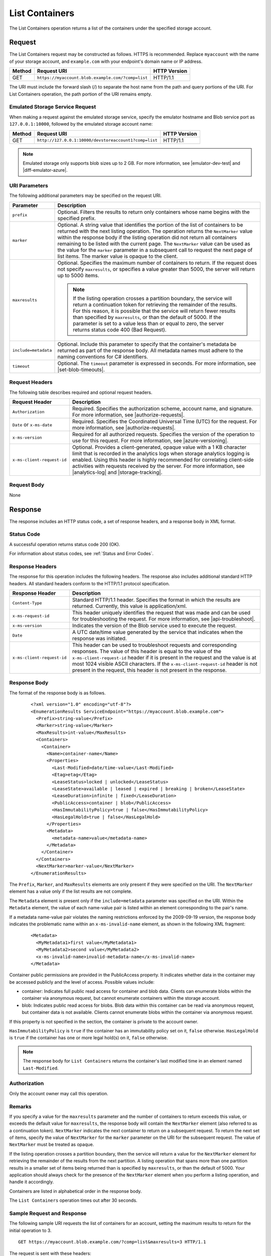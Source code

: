 .. _List Containers:

List Containers
===============

The List Containers operation returns a list of the containers under the
specified storage account.

Request
-------

The List Containers request may be constructed as follows. HTTPS is
recommended. Replace ``myaccount`` with the name of your storage account, and
``example.com`` with your endpoint's domain name or IP address.

======= ================================================= ============
Method  Request URI                                       HTTP Version
======= ================================================= ============
GET     ``https://myaccount.blob.example.com/?comp=list`` HTTP/1.1
======= ================================================= ============

The URI must include the forward slash (/) to separate the host name from the
path and query portions of the URI. For List Containers operation, the path
portion of the URI remains empty.

Emulated Storage Service Request
~~~~~~~~~~~~~~~~~~~~~~~~~~~~~~~~

When making a request against the emulated storage service, specify the emulator
hostname and Blob service port as ``127.0.0.1:10000``, followed by the emulated
storage account name:

======= ===================================================== ============
Method  Request URI                                           HTTP Version
======= ===================================================== ============
GET     ``http://127.0.0.1:10000/devstoreaccount1?comp=list`` HTTP/1.1
======= ===================================================== ============

.. note::

   Emulated storage only supports blob sizes up to 2 GB. For more information,
   see |emulator-dev-test| and |diff-emulator-azure|.

URI Parameters
~~~~~~~~~~~~~~

The following additional parameters may be specified on the request URI.

.. tabularcolumns:: ll
.. table::   

   +----------------------+-----------------------------------+
   | Parameter            | Description                       |
   +======================+===================================+
   | ``prefix``           | Optional. Filters the results to  |
   |                      | return only containers whose name |
   |                      | begins with the specified prefix. |
   +----------------------+-----------------------------------+
   | ``marker``           | Optional. A string value that     |
   |                      | identifies the portion of the     |
   |                      | list of containers to be returned |
   |                      | with the next listing operation.  |
   |                      | The operation returns the         |
   |                      | ``NextMarker`` value within the   |
   |                      | response body if the listing      |
   |                      | operation did not return all      |
   |                      | containers remaining to be listed |
   |                      | with the current page. The        |
   |                      | ``NextMarker`` value can be used  |
   |                      | as the value for the ``marker``   |
   |                      | parameter in a subsequent call to |
   |                      | request the next page of list     |
   |                      | items.                            |
   |                      | The marker value is opaque to the |
   |                      | client.                           |
   +----------------------+-----------------------------------+
   | ``maxresults``       | Optional. Specifies the maximum   |
   |                      | number of containers to return.   |
   |                      | If the request does not specify   |
   |                      | ``maxresults``, or specifies a    |
   |                      | value greater than 5000, the      |
   |                      | server will return up to 5000     |
   |                      | items.                            |
   |                      |                                   |
   |                      | .. note::                         |
   |                      |                                   |
   |                      |   If the listing operation        |
   |                      |   crosses a partition boundary,   |
   |                      |   the service will return a       |
   |                      |   continuation token for          |
   |                      |   retrieving the remainder of the |
   |                      |   results. For this reason, it is |
   |                      |   possible that the service will  |
   |                      |   return fewer results than       |
   |                      |   specified by ``maxresults``, or |
   |                      |   than the default of 5000.       |
   |                      |   If the parameter is set to a    |
   |                      |   value less than or equal to     |
   |                      |   zero, the server returns status |
   |                      |   code 400 (Bad Request).         |
   +----------------------+-----------------------------------+
   | ``include=metadata`` | Optional. Include this parameter  |
   |                      | to specify that the container's   |
   |                      | metadata be returned as part of   |
   |                      | the response body.                |
   |                      | All metadata names must           |
   |                      | adhere to the naming conventions  |
   |                      | for C# identifiers.               |
   +----------------------+-----------------------------------+
   | ``timeout``          | Optional. The ``timeout``         |
   |                      | parameter is expressed in         |
   |                      | seconds. For more information,    |
   |                      | see |set-blob-timeouts|.          |
   +----------------------+-----------------------------------+

Request Headers
~~~~~~~~~~~~~~~

The following table describes required and optional request headers.

.. tabularcolumns:: ll
.. table::   

   +----------------------------+-----------------------------------------------------------------+
   | Request Header             | Description                                                     |
   +============================+=================================================================+   
   | ``Authorization``          | Required. Specifies the authorization scheme, account name, and |
   |                            | signature. For more information, see |authorize-requests|.      |
   +----------------------------+-----------------------------------------------------------------+
   | ``Date`` or ``x-ms-date``  | Required. Specifies the Coordinated Universal Time (UTC) for    |
   |                            | the request. For more information, see |authorize-requests|.    |
   +----------------------------+-----------------------------------------------------------------+
   | ``x-ms-version``           | Required for all authorized requests. Specifies the version of  |
   |                            | the operation to use for this request. For more information,    |
   |                            | see |azure-versioning|.                                         |
   +----------------------------+-----------------------------------------------------------------+
   | ``x-ms-client-request-id`` | Optional. Provides a client-generated, opaque value with a 1 KB |
   |                            | character limit that is recorded in the analytics logs when     |
   |                            | storage analytics logging is enabled. Using this header is      |
   |                            | highly recommended for correlating client-side activities with  |
   |                            | requests received by the server. For more information, see      |
   |                            | |analytics-log| and |storage-tracking|.                         |
   +----------------------------+-----------------------------------------------------------------+

Request Body
~~~~~~~~~~~~

None

Response
--------

The response includes an HTTP status code, a set of response headers, and a
response body in XML format.

Status Code
~~~~~~~~~~~

A successful operation returns status code 200 (OK).

For information about status codes, see :ref:`Status and Error Codes`.

Response Headers
~~~~~~~~~~~~~~~~

The response for this operation includes the following headers. The response
also includes additional standard HTTP headers. All standard headers conform to
the HTTP/1.1 protocol specification.

.. tabularcolumns:: ll
.. table::   

   +----------------------------+-----------------------------------------------------------------------------------+
   | Response Header            | Description                                                                       |
   +============================+===================================================================================+
   | ``Content-Type``           | Standard HTTP/1.1 header. Specifies the format in which the results are           |
   |                            | returned. Currently, this value is application/xml.                               |
   +----------------------------+-----------------------------------------------------------------------------------+
   | ``x-ms-request-id``        | This header uniquely identifies the request that was made and can be used for     |
   |                            | troubleshooting the request. For more information, see |api-troubleshoot|.        |
   +----------------------------+-----------------------------------------------------------------------------------+
   | ``x-ms-version``           | Indicates the version of the Blob service used to execute the request.            |
   +----------------------------+-----------------------------------------------------------------------------------+
   | ``Date``                   | A UTC date/time value generated by the service that indicates when the response   |
   |                            | was initiated.                                                                    |
   +----------------------------+-----------------------------------------------------------------------------------+
   | ``x-ms-client-request-id`` | This header can be used to troubleshoot requests and corresponding responses. The |
   |                            | value of this header is equal to the value of the ``x-ms-client-request-id``      |
   |                            | header if it is present in the request and the value is at most 1024 visible      |
   |                            | ASCII characters. If the ``x-ms-client-request-id`` header is not present in the  |
   |                            | request, this header is not present in the response.                              |
   +----------------------------+-----------------------------------------------------------------------------------+


Response Body
~~~~~~~~~~~~~

The format of the response body is as follows.

   ::

      <?xml version="1.0" encoding="utf-8"?>  
      <EnumerationResults ServiceEndpoint="https://myaccount.blob.example.com">  
        <Prefix>string-value</Prefix>  
        <Marker>string-value</Marker>  
        <MaxResults>int-value</MaxResults>  
        <Containers>  
          <Container>  
            <Name>container-name</Name>  
            <Properties>  
              <Last-Modified>date/time-value</Last-Modified>  
              <Etag>etag</Etag>  
              <LeaseStatus>locked | unlocked</LeaseStatus>  
              <LeaseState>available | leased | expired | breaking | broken</LeaseState>  
              <LeaseDuration>infinite | fixed</LeaseDuration> 
              <PublicAccess>container | blob</PublicAccess>
              <HasImmutabilityPolicy>true | false</HasImmutabilityPolicy>
              <HasLegalHold>true | false</HasLegalHold>
            </Properties>  
            <Metadata>  
              <metadata-name>value</metadata-name>  
            </Metadata>  
          </Container>  
        </Containers>  
        <NextMarker>marker-value</NextMarker>  
      </EnumerationResults>  

The ``Prefix``, ``Marker``, and ``MaxResults`` elements are only present if they
were specified on the URI. The ``NextMarker`` element has a value only if the
list results are not complete.

The ``Metadata`` element is present only if the ``include=metadata`` parameter
was specified on the URI. Within the ``Metadata`` element, the value of each
name-value pair is listed within an element corresponding to the pair's name.

If a metadata name-value pair violates the naming restrictions enforced by the
2009-09-19 version, the response body indicates the problematic name within an
``x-ms-invalid-name`` element, as shown in the following XML fragment:

   ::

        
      <Metadata>  
        <MyMetadata1>first value</MyMetadata1>  
        <MyMetadata2>second value</MyMetadata2>  
        <x-ms-invalid-name>invalid-metadata-name</x-ms-invalid-name>  
      </Metadata>  
        
Container public permissions are provided in the PublicAccess property. It
indicates whether data in the container may be accessed publicly and the level
of access. Possible values include:

- container: Indicates full public read access for container and blob
  data. Clients can enumerate blobs within the container via anonymous request,
  but cannot enumerate containers within the storage account.

- blob: Indicates public read access for blobs. Blob data within this container
  can be read via anonymous request, but container data is not
  available. Clients cannot enumerate blobs within the container via anonymous
  request.

If this property is not specified in the section, the container is private to
the account owner.

``HasImmutabilityPolicy`` is ``true`` if the container has an
immutability policy set on it, ``false`` otherwise. ``HasLegalHold`` is
``true`` if the container has one or more legal hold(s) on it, ``false``
otherwise.

.. note::

   The response body for ``List Containers`` returns the container's last
   modified time in an element named ``Last-Modified``. 


Authorization
~~~~~~~~~~~~~

Only the account owner may call this operation.

Remarks
~~~~~~~

If you specify a value for the ``maxresults`` parameter and the number of
containers to return exceeds this value, or exceeds the default value for
``maxresults``, the response body will contain the ``NextMarker`` element (also
referred to as a continuation token).  ``NextMarker`` indicates the next
container to return on a subsequent request. To return the next set of items,
specify the value of ``NextMarker`` for the ``marker`` parameter on the URI for
the subsequent request. The value of ``NextMarker`` must be treated as opaque.

If the listing operation crosses a partition boundary, then the service will
return a value for the ``NextMarker`` element for retrieving the remainder of
the results from the next partition. A listing operation that spans more than
one partition results in a smaller set of items being returned than is specified
by ``maxresults``, or than the default of 5000. Your application should always
check for the presence of the ``NextMarker`` element when you perform a listing
operation, and handle it accordingly.

Containers are listed in alphabetical order in the response body.

The ``List Containers`` operation times out after 30 seconds.


Sample Request and Response
~~~~~~~~~~~~~~~~~~~~~~~~~~~

The following sample URI requests the list of containers for an account, setting
the maximum results to return for the initial operation to 3.

::

   GET https://myaccount.blob.example.com/?comp=list&maxresults=3 HTTP/1.1  

The request is sent with these headers:

::

      x-ms-version: 2016-05-31  
      x-ms-date: Wed, 26 Oct 2016 22:08:44 GMT  
      Authorization: SharedKey myaccount:CY1OP3O3jGFpYFbTCBimLn0Xov0vt0khH/D5Gy0fXvg=  

The status code and response headers are returned as follows:

   ::

      HTTP/1.1 200 OK  
      Transfer-Encoding: chunked  
      Content-Type: application/xml  
      Date: Wed, 26 Oct 2016 22:08:54 GMT  
      x-ms-version: 2016-05-31  
      Server: Windows-Azure-Blob/1.0 Microsoft-HTTPAPI/2.0  
        

The response XML for this request is as follows. Note that the ``NextMarker``
element follows the set of containers and includes the name of the next
container to be returned.

   ::

      <?xml version="1.0" encoding="utf-8"?>  
      <EnumerationResults ServiceEndpoint="https://myaccount.blob.example.com/">  
        <MaxResults>3</MaxResults>  
        <Containers>  
          <Container>  
            <Name>audio</Name>  
            <Properties>  
              <Last-Modified>Wed, 26 Oct 2016 20:39:39 GMT</Last-Modified>  
              <Etag>0x8CACB9BD7C6B1B2</Etag> 
              <PublicAccess>container</PublicAccess> 
            </Properties>  
          </Container>  
          <Container>  
            <Name>images</Name>  
            <Properties>  
              <Last-Modified>Wed, 26 Oct 2016 20:39:39 GMT</Last-Modified>  
              <Etag>0x8CACB9BD7C1EEEC</Etag>  
            </Properties>  
          </Container>  
          <Container>  
            <Name>textfiles</Name>  
            <Properties>  
              <Last-Modified>Wed, 26 Oct 2016 20:39:39 GMT</Last-Modified>  
              <Etag>0x8CACB9BD7BACAC3</Etag>  
            </Properties>  
          </Container>  
        </Containers>  
        <NextMarker>video</NextMarker>  
      </EnumerationResults>  

The subsequent list operation specifies the marker on the request URI, as
follows. The next set of results is returned beginning with the container
specified by the marker.

   ::

      https://myaccount.blob.example.com/?comp=list&maxresults=3&marker=video
